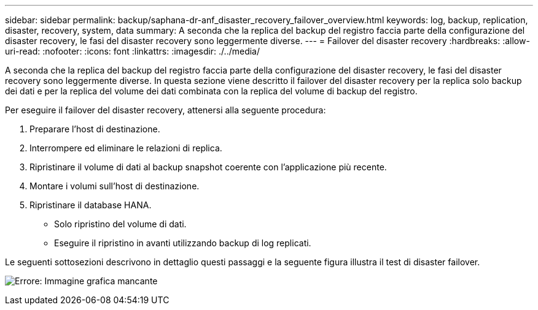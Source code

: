 ---
sidebar: sidebar 
permalink: backup/saphana-dr-anf_disaster_recovery_failover_overview.html 
keywords: log, backup, replication, disaster, recovery, system, data 
summary: A seconda che la replica del backup del registro faccia parte della configurazione del disaster recovery, le fasi del disaster recovery sono leggermente diverse. 
---
= Failover del disaster recovery
:hardbreaks:
:allow-uri-read: 
:nofooter: 
:icons: font
:linkattrs: 
:imagesdir: ./../media/


[role="lead"]
A seconda che la replica del backup del registro faccia parte della configurazione del disaster recovery, le fasi del disaster recovery sono leggermente diverse. In questa sezione viene descritto il failover del disaster recovery per la replica solo backup dei dati e per la replica del volume dei dati combinata con la replica del volume di backup del registro.

Per eseguire il failover del disaster recovery, attenersi alla seguente procedura:

. Preparare l'host di destinazione.
. Interrompere ed eliminare le relazioni di replica.
. Ripristinare il volume di dati al backup snapshot coerente con l'applicazione più recente.
. Montare i volumi sull'host di destinazione.
. Ripristinare il database HANA.
+
** Solo ripristino del volume di dati.
** Eseguire il ripristino in avanti utilizzando backup di log replicati.




Le seguenti sottosezioni descrivono in dettaglio questi passaggi e la seguente figura illustra il test di disaster failover.

image:saphana-dr-anf_image26.png["Errore: Immagine grafica mancante"]
